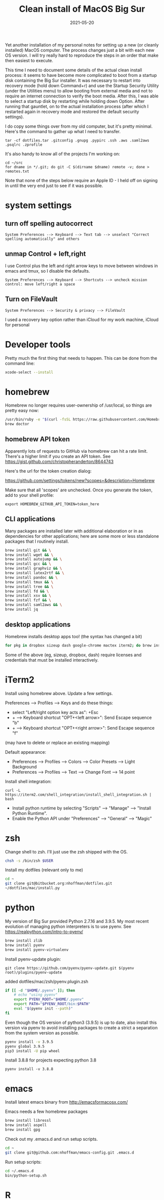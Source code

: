 #+TITLE: Clean install of MacOS Big Sur
#+DATE: 2021-05-20
#+CATEGORY: notes
#+PROPERTY: TAGS mac
#+PROPERTY: header-args :eval no
#+OPTIONS: ^:nil

Yet another installation of my personal notes for setting up a new (or
cleanly installed) MacOS computer. The process changes just a bit with
each new OS version. I will try really hard to reproduce the steps in
an order that make then easiest to execute.

This time I need to document some details of the actual clean install
process: it seems to have become more complicated to boot from a
startup disk containing the Big Sur installer. It was necessary to
restart into recovery mode (hold down Command+r) and use the Startup
Security Utility (under the Utilities menu) to allow booting from
external media and not to require an internet connection to verify the
boot media. After this, I was able to select a startup disk by
restarting while holding down Option. After running that gauntlet, on
to the actual installation process (after which I restarted again in
recovery mode and restored the default security settings).

I do copy some things over from my old computer, but it's pretty
minimal. Here's the command to gather up what I need to transfer.

: tar -cf dotfiles.tar .gitconfig .gnupg .pypirc .ssh .aws .saml2aws .psqlrc .zprofile

It's also handy to know all of the projects I'm working on:

: cd ~/src
: for dname in */.git; do git -C $(dirname $dname) remote -v; done > remotes.txt

Note that none of the steps below require an Apple ID - I held off on
signing in until the very end just to see if it was possible.

* system settings
** turn off spelling autocorrect
: System Preferences --> Keyboard --> Text tab --> unselect "Correct spelling automatically" and others
** unmap Control + left,right

I use Control plus the left and right arrow keys to move between
windows in emacs and tmux, so I disable the defaults.

: System Preferences --> Keyboard --> Shortcuts --> uncheck mission control: move left/right a space

** Turn on FileVault

: System Preferences --> Security & privacy --> FileVault

I used a recovery key option rather than iCloud for my work machine, iCloud for personal

* Developer tools

Pretty much the first thing that needs to happen. This can be done
from the command line:

#+BEGIN_SRC sh
xcode-select --install
#+END_SRC

* homebrew

Homebrew no longer requires user-ownership of /usr/local, so things
are pretty easy now:

#+BEGIN_SRC sh
/usr/bin/ruby -e "$(curl -fsSL https://raw.githubusercontent.com/Homebrew/install/master/install)"
brew doctor
#+END_SRC

** homebrew API token

Apparently lots of requests to GitHub via homebrew can hit a rate limit. There's a higher limit if you create an API token. See https://gist.github.com/christopheranderton/8644743

Here's the url for the token creation dialog:

https://github.com/settings/tokens/new?scopes=&description=Homebrew

Make sure that all 'scopes' are unchecked. Once you generate the token, add to your shell profile:

: export HOMEBREW_GITHUB_API_TOKEN=token_here

** CLI applications

Many packages are installed later with additional elaboration or in as
dependencies for other applications; here are some more or less
standalone packages that I routinely install.

#+BEGIN_SRC sh
brew install git && \
brew install wget && \
brew install autojump && \
brew install gcc && \
brew install graphviz && \
brew install latex2rtf && \
brew install pandoc && \
brew install tmux && \
brew install tree && \
brew install fd && \
brew install xsv && \
brew install fzf && \
brew install saml2aws && \
brew install jq
#+END_SRC

** desktop applications

Homebrew installs desktop apps too! (the syntax has changed a bit)

#+BEGIN_SRC sh
for pkg in dropbox sizeup dash google-chrome mactex iterm2; do brew install --cask $pkg; done
#+END_SRC

Some of the above (eg, sizeup, dropbox, dash) require licenses and
credentials that must be installed interactively.

* iTerm2

Install using homebrew above. Update a few settings.

Preferences --> Profiles --> Keys and do these things:
- select "Left/right option key acts as": +Esc
- + --> Keyboard shortcut "OPT+<left arrow>": Send Escape sequence "b"
- + --> Keyboard shortcut "OPT+<right arrow>": Send Escape sequence "f"

(may have to delete or replace an existing mapping)

Default appearance:

- Preferences --> Profiles --> Colors --> Color Presets --> Light Background
- Preferences --> Profiles --> Text --> Change Font --> 14 point

Install shell integration:

: curl -L https://iterm2.com/shell_integration/install_shell_integration.sh | bash

- Install python runtime by selecting "Scripts" --> "Manage" --> "Install Python Runtime".
- Enable the Python API under "Preferences" --> "General" --> "Magic"

* zsh

Change shell to zsh. I'll just use the zsh shipped with the OS.

#+BEGIN_SRC sh
chsh -s /bin/zsh $USER
#+END_SRC

Install my dotfiles (relevant only to me)

#+BEGIN_SRC sh
cd ~
git clone git@bitbucket.org:nhoffman/dotfiles.git
~/dotfiles/mac/install.py
#+END_SRC

* python

My version of Big Sur provided Python 2.7.16 and 3.9.5. My most recent evolution of managing python interpreters is to use pyenv. See https://realpython.com/intro-to-pyenv/

#+begin_src sh
brew install zlib
brew install pyenv
brew install pyenv-virtualenv
#+end_src

Install pyenv-update plugin:

: git clone https://github.com/pyenv/pyenv-update.git $(pyenv root)/plugins/pyenv-update

added dotfiles/mac/zsh/pyenv.plugin.zsh

#+begin_src sh
if [[ -d "$HOME/.pyenv" ]]; then
    # echo "using pyenv"
    export PYENV_ROOT="$HOME/.pyenv"
    export PATH="$PYENV_ROOT/bin:$PATH"
    eval "$(pyenv init --path)"
fi
#+end_src

Even though the OS version of python3 (3.9.5) is up to date, also
install this version via pyenv to avoid installing packages to create
a strict a separation from the system version as possible.

#+begin_src sh
pyenv install -v 3.9.5
pyenv global 3.9.5
pip3 install -U pip wheel
#+end_src

Install 3.8.8 for projects expecting python 3.8

: pyenv install -v 3.8.8

* emacs

Install latest emacs binary from http://emacsformacosx.com/

Emacs needs a few homebrew packages

#+BEGIN_SRC sh
brew install libressl
brew install aspell
brew install gpg
#+END_SRC

Check out my .emacs.d and run setup scripts.

#+BEGIN_SRC sh
cd ~
git clone git@github.com:nhoffman/emacs-config.git .emacs.d
#+END_SRC

Run setup scripts:

#+BEGIN_SRC sh
cd ~/.emacs.d
bin/python-setup.sh
#+END_SRC

* R

I had to give up on installing R with homebrew because it seemed to
result in an interpreter that always wanted to install packages from
source. So I used the binary from https://cran.r-project.org/bin/macosx/

Some packages that I know I'll need:

#+BEGIN_SRC sh
R --slave << EOF
packages <- c("lattice", "RSQLite", "latticeExtra", "argparse", "data.table", "tidyverse")
install.packages(packages, repos="http://cran.fhcrc.org/", dependencies=TRUE, clean=TRUE, Ncpus=4)
EOF
#+END_SRC

Wow, this takes a long time!

Also:

#+BEGIN_SRC sh
brew install --cask rstudio
#+END_SRC

* postgresql

Install from https://postgresapp.com/downloads.html

This installs multiple versions of postgres. You'll need to add the
path to the CLI for the version you want to use to your PATH, eg:

#+BEGIN_SRC sh
export PATH=/Applications/Postgres.app/Contents/Versions/9.6/bin:$PATH
#+END_SRC
